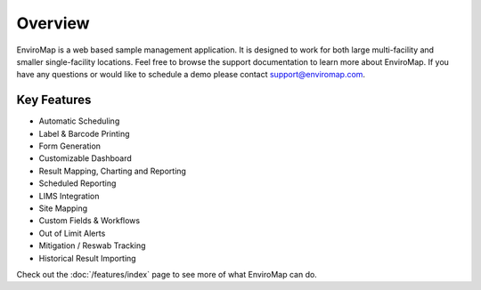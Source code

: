 Overview
=============

EnviroMap is a web based sample management application. It is designed to work for both large multi-facility and smaller single-facility locations. Feel free to browse the support documentation to learn more about EnviroMap. If you have any questions or would like to schedule a demo please contact support@enviromap.com.  

Key Features
--------------

- Automatic Scheduling
- Label & Barcode Printing
- Form Generation
- Customizable Dashboard
- Result Mapping, Charting and Reporting
- Scheduled Reporting
- LIMS Integration
- Site Mapping
- Custom Fields & Workflows
- Out of Limit Alerts
- Mitigation / Reswab Tracking
- Historical Result Importing

Check out the :doc:`/features/index` page to see more of what EnviroMap can do.
